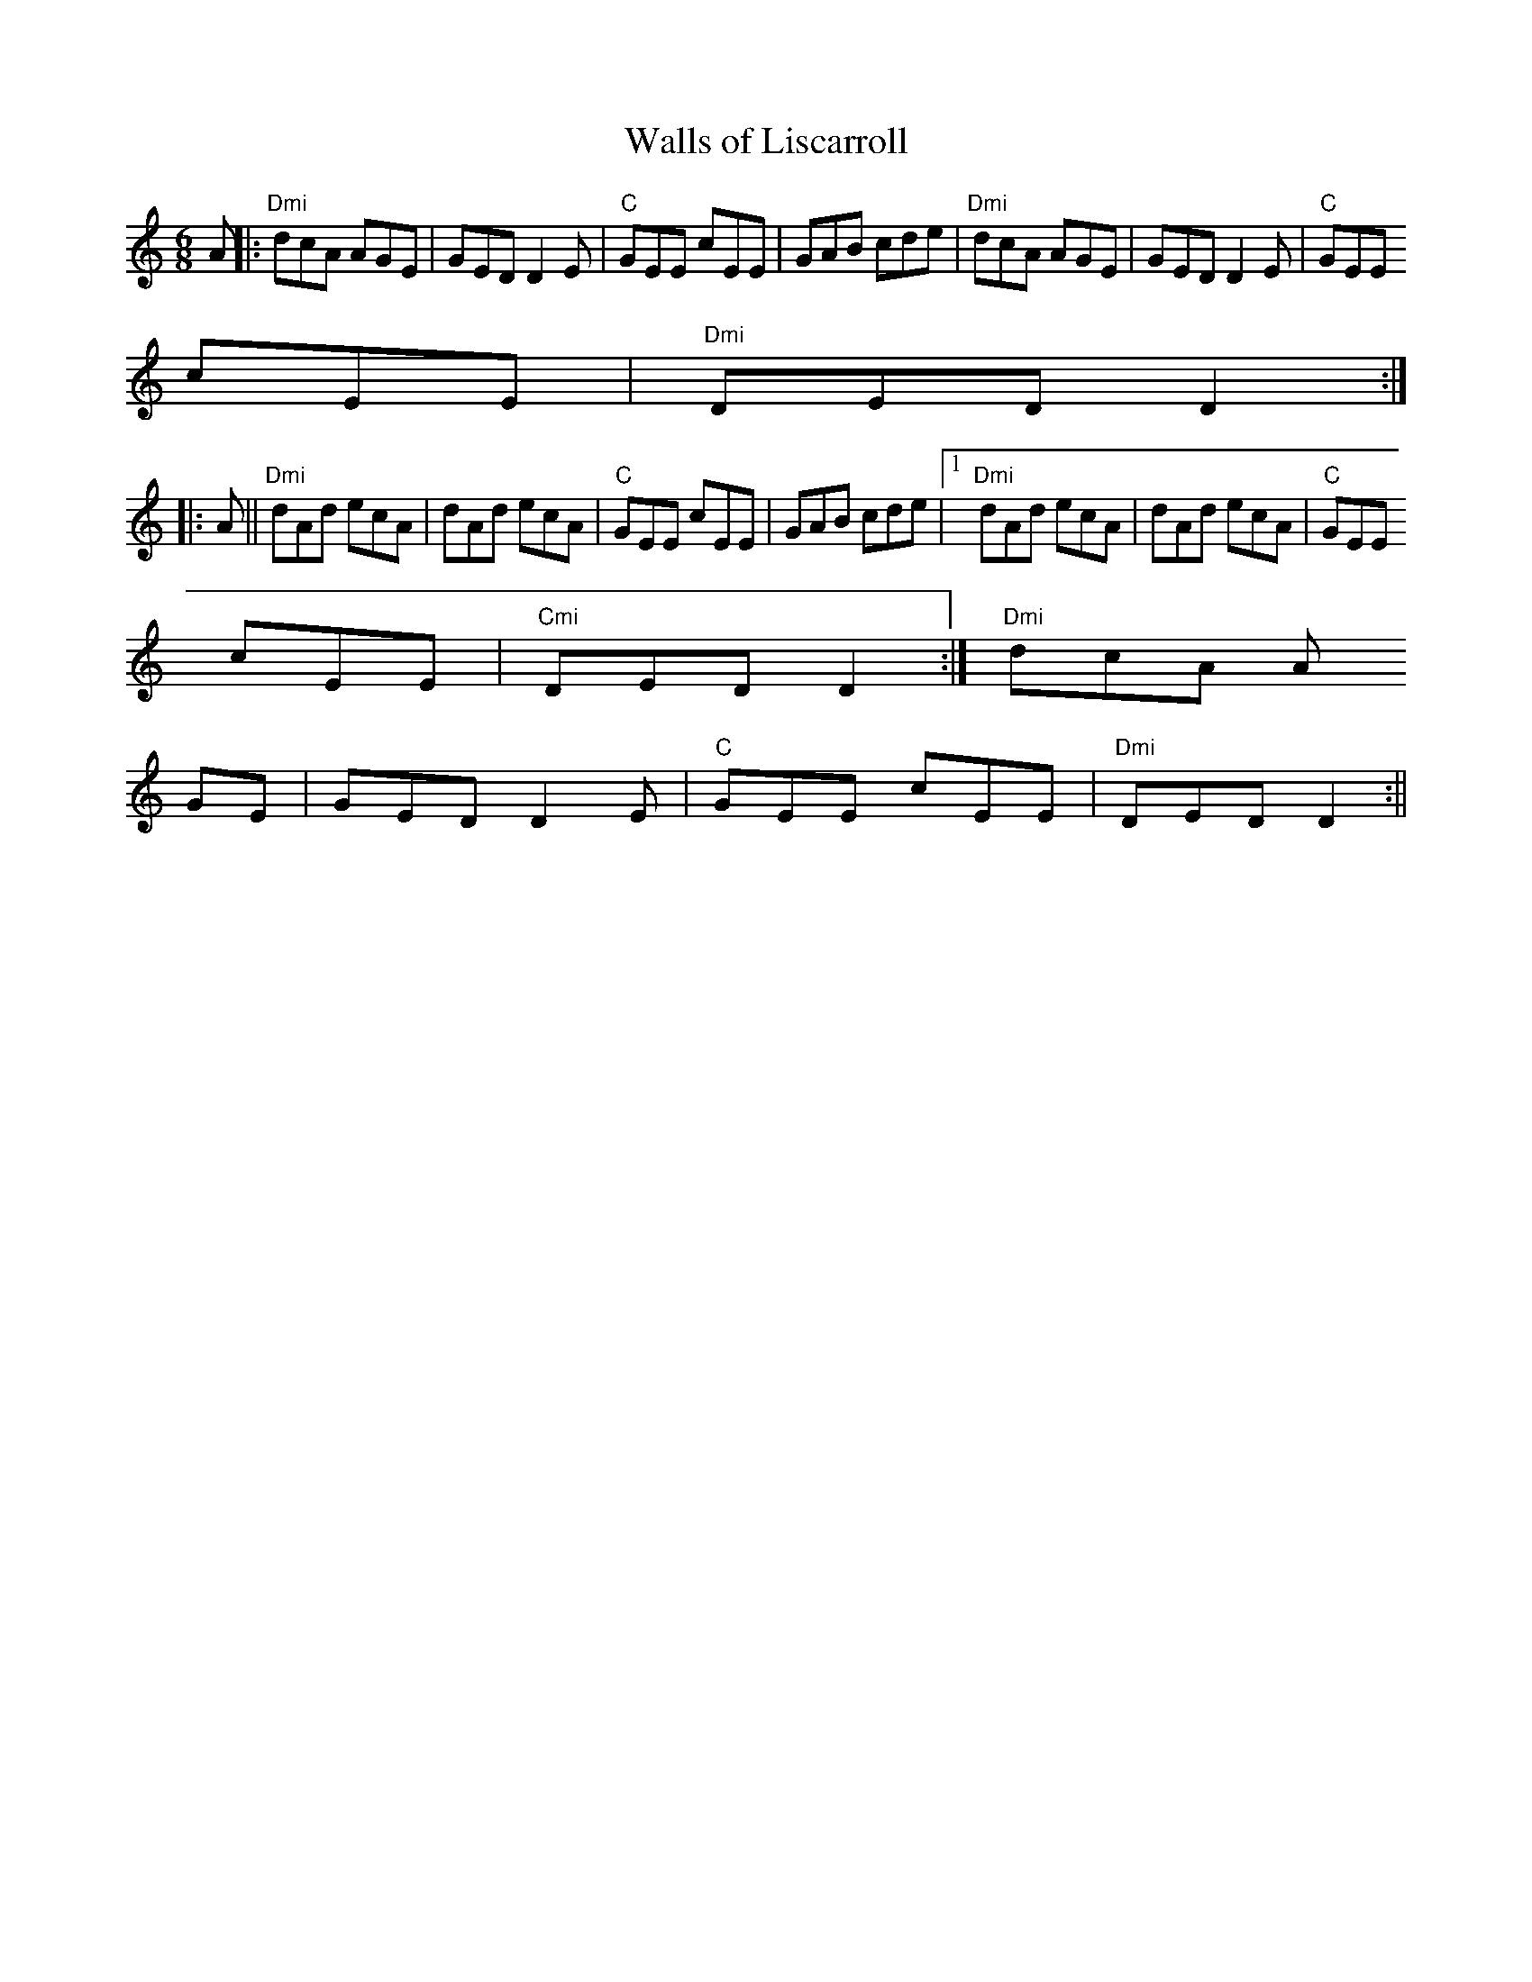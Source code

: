 X:250
T:Walls of Liscarroll
M:6/8
L:1/8
R:Jig
K:DDor
A||:"Dmi"dcA AGE|GED D2E|"C"GEE cEE|GAB cde|"Dmi"dcA AGE|GED D2E|"C"GEE
cEE|"Dmi"DED D2:|:
A||"Dmi"dAd ecA|dAd ecA|"C"GEE cEE|GAB cde|1"Dmi"dAd ecA|dAd ecA|"C"GEE
cEE|"Cmi"DEDD2:|"Dmi"2dcA A
GE|GED D2E|"C"GEE cEE|"Dmi"DED D2:||
